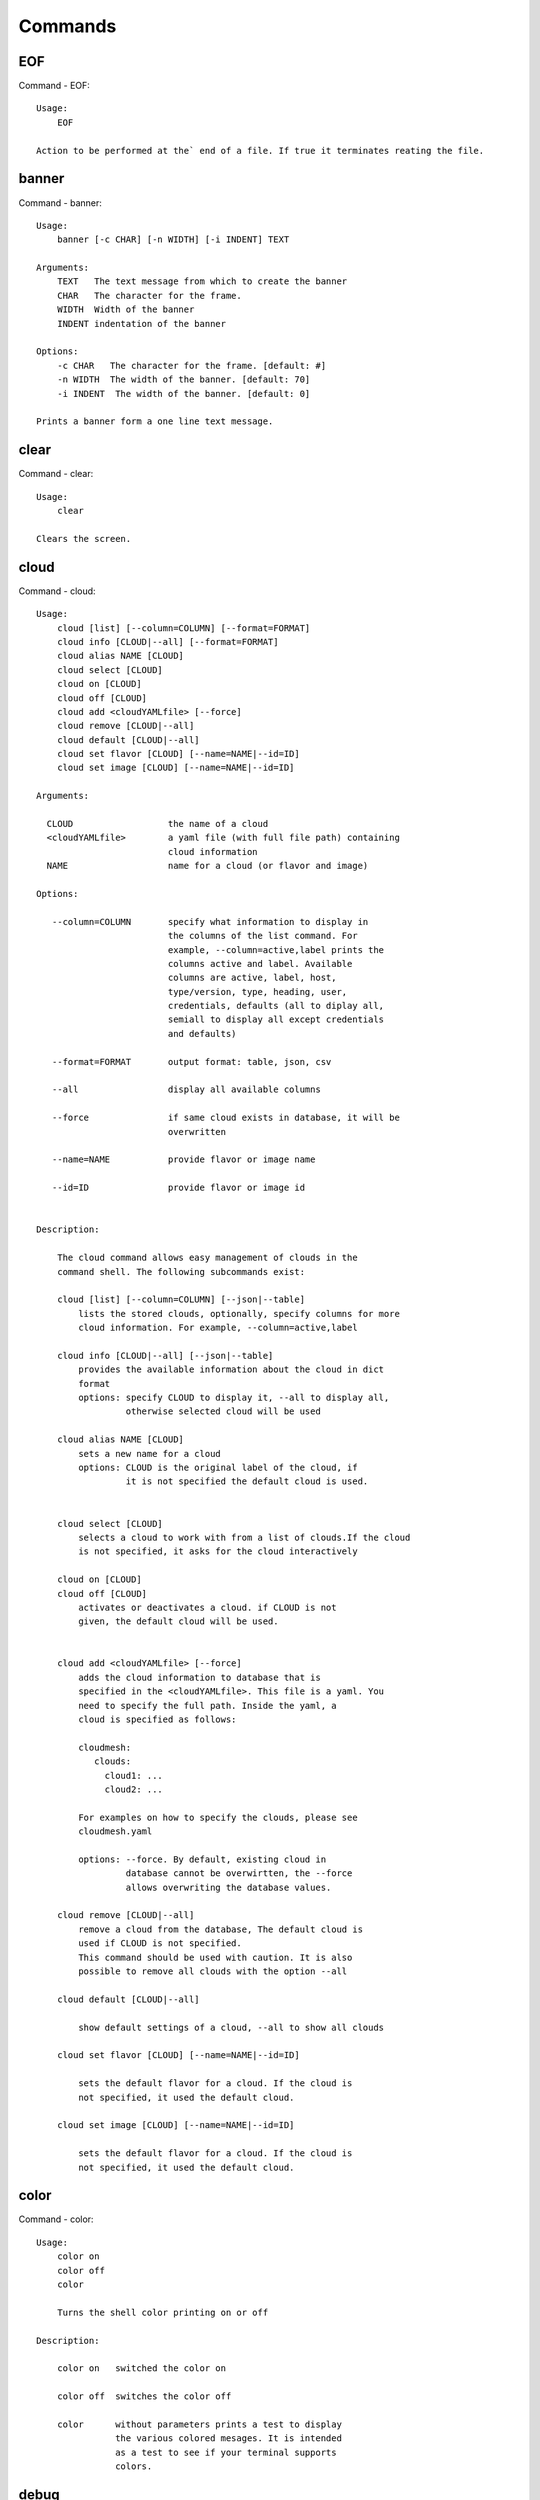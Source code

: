 Commands
======================================================================
EOF
----------------------------------------------------------------------

Command - EOF::

    Usage:
        EOF
    
    Action to be performed at the` end of a file. If true it terminates reating the file.
    

banner
----------------------------------------------------------------------

Command - banner::

    Usage:
        banner [-c CHAR] [-n WIDTH] [-i INDENT] TEXT
    
    Arguments:
        TEXT   The text message from which to create the banner
        CHAR   The character for the frame. 
        WIDTH  Width of the banner
        INDENT indentation of the banner
    
    Options:
        -c CHAR   The character for the frame. [default: #]
        -n WIDTH  The width of the banner. [default: 70]
        -i INDENT  The width of the banner. [default: 0]            
    
    Prints a banner form a one line text message.
    

clear
----------------------------------------------------------------------

Command - clear::

    Usage:
        clear
    
    Clears the screen.

cloud
----------------------------------------------------------------------

Command - cloud::

    Usage:
        cloud [list] [--column=COLUMN] [--format=FORMAT]
        cloud info [CLOUD|--all] [--format=FORMAT]
        cloud alias NAME [CLOUD]
        cloud select [CLOUD]
        cloud on [CLOUD]
        cloud off [CLOUD]
        cloud add <cloudYAMLfile> [--force]
        cloud remove [CLOUD|--all]
        cloud default [CLOUD|--all]
        cloud set flavor [CLOUD] [--name=NAME|--id=ID]
        cloud set image [CLOUD] [--name=NAME|--id=ID]
    
    Arguments:
    
      CLOUD                  the name of a cloud
      <cloudYAMLfile>        a yaml file (with full file path) containing
                             cloud information
      NAME                   name for a cloud (or flavor and image)
    
    Options:
    
       --column=COLUMN       specify what information to display in
                             the columns of the list command. For
                             example, --column=active,label prints the
                             columns active and label. Available
                             columns are active, label, host,
                             type/version, type, heading, user,
                             credentials, defaults (all to diplay all,
                             semiall to display all except credentials
                             and defaults)
    
       --format=FORMAT       output format: table, json, csv
    
       --all                 display all available columns
    
       --force               if same cloud exists in database, it will be
                             overwritten
    
       --name=NAME           provide flavor or image name
    
       --id=ID               provide flavor or image id
    
    
    Description:
    
        The cloud command allows easy management of clouds in the
        command shell. The following subcommands exist:
    
        cloud [list] [--column=COLUMN] [--json|--table]
            lists the stored clouds, optionally, specify columns for more
            cloud information. For example, --column=active,label
    
        cloud info [CLOUD|--all] [--json|--table]
            provides the available information about the cloud in dict
            format
            options: specify CLOUD to display it, --all to display all,
                     otherwise selected cloud will be used
    
        cloud alias NAME [CLOUD]
            sets a new name for a cloud
            options: CLOUD is the original label of the cloud, if
                     it is not specified the default cloud is used.
    
    
        cloud select [CLOUD]
            selects a cloud to work with from a list of clouds.If the cloud 
            is not specified, it asks for the cloud interactively
    
        cloud on [CLOUD]
        cloud off [CLOUD]
            activates or deactivates a cloud. if CLOUD is not
            given, the default cloud will be used.
    
    
        cloud add <cloudYAMLfile> [--force]
            adds the cloud information to database that is
            specified in the <cloudYAMLfile>. This file is a yaml. You
            need to specify the full path. Inside the yaml, a
            cloud is specified as follows:
    
            cloudmesh:
               clouds:
                 cloud1: ...
                 cloud2: ...
    
            For examples on how to specify the clouds, please see
            cloudmesh.yaml
    
            options: --force. By default, existing cloud in
                     database cannot be overwirtten, the --force
                     allows overwriting the database values.
    
        cloud remove [CLOUD|--all]
            remove a cloud from the database, The default cloud is
            used if CLOUD is not specified.
            This command should be used with caution. It is also
            possible to remove all clouds with the option --all
    
        cloud default [CLOUD|--all]
    
            show default settings of a cloud, --all to show all clouds
    
        cloud set flavor [CLOUD] [--name=NAME|--id=ID]
    
            sets the default flavor for a cloud. If the cloud is
            not specified, it used the default cloud.
    
        cloud set image [CLOUD] [--name=NAME|--id=ID]
    
            sets the default flavor for a cloud. If the cloud is
            not specified, it used the default cloud.
    
    

color
----------------------------------------------------------------------

Command - color::

    Usage:
        color on
        color off
        color
    
        Turns the shell color printing on or off
    
    Description:
    
        color on   switched the color on
    
        color off  switches the color off
    
        color      without parameters prints a test to display
                   the various colored mesages. It is intended
                   as a test to see if your terminal supports
                   colors.
    
    

debug
----------------------------------------------------------------------

Command - debug::

    Usage:
        debug on
        debug off
    
        Turns the debug log level on and off.
    

default
----------------------------------------------------------------------

Command - default::

    Usage:
        default [--column=COLUMN] [--format=FORMAT]
        default cloud [VALUE]
        default format [VALUE]
        default flavor [CLOUD] [--name=NAME|--id=ID]
        default image [CLOUD] [--name=NAME|--id=ID]
    
    Arguments:
    
        VALUE    provide a value to update default setting
        CLOUD   provide a cloud name to work with, if not
                      specified, the default cloud or a selected
                      cloud will be used
    
    Options:
    
        --column=COLUMN  specify what information to display.
                         The columns are specified as a comma
                         separated list. For example: cloud,format
        --format=FORMAT  output format: table, json, csv
        --name=NAME      provide flavor or image name
        --id=ID          provide flavor or image id
    
    Description:
    
        default [--column=COLUMN] [--format=FORMAT]
            print user defaults settings
    
        default cloud [VALUE]
            print or change (if VALUE provided) default cloud. To set
            a cloud as default, it must be registered and active (to
            list clouds: cloud [list]; to activate a cloud: cloud on
            [CLOUD])
    
        default format [VALUE]
            print or change(if VALUE provided) default print format,
            available formats are table, json, csv
    
        default flavor [CLOUD] [--name=NAME|--id=ID]
            set default flavor for a cloud, same as command:
    
                cloud set flavor [CLOUD] [--name=NAME|--id=ID]
    
            (to check a cloud's default settings:
             cloud default [CLOUD|--all])
    
        default image [CLOUD] [--name=NAME|--id=ID]
            set default image for a cloud, same as command:
    
             cloud set image [CLOUD] [--name=NAME|--id=ID]
    
            (to check a cloud's default settings:
             cloud default [CLOUD|--all])
    
    

defaults
----------------------------------------------------------------------

Command - defaults::

    Usage:
        defaults format [--json|--table]
    
    Arguments:
    
    Options:
    
    Description:
    
        defaults format [--json|--table]
            some commands can output in json form or table form, this command
            sets the default printing form, if no form is given, it shows the
            current default form
    
    
    

dot2
----------------------------------------------------------------------

Command - dot2::

    Usage:
           dot2 FILENAME FORMAT
    
    Export the data in cvs format to a file. Former cvs command
    
    Arguments:
        FILENAME   The filename
        FORMAT     the export format, pdf, png, ...
    
    

edit
----------------------------------------------------------------------

Command - edit::

    Usage:
            edit FILENAME
    
    Edits the file with the given name
    
    Arguments:
        FILENAME  the file to edit
    
    

exec
----------------------------------------------------------------------

Command - exec::

    Usage:
       exec FILENAME
    
    executes the commands in the file. See also the script command.
    
    Arguments:
      FILENAME   The name of the file
    

exp
----------------------------------------------------------------------

Command - exp::

    Usage:
           exp NOTIMPLEMENTED clean
           exp NOTIMPLEMENTED delete NAME
           exp NOTIMPLEMENTED create [NAME]
           exp NOTIMPLEMENTED info [NAME]
           exp NOTIMPLEMENTED cloud NAME
           exp NOTIMPLEMENTED image NAME
           exp NOTIMPLEMENTED flavour NAME
           exp NOTIMPLEMENTED index NAME
           exp NOTIMPLEMENTED count N
    
    Manages the vm
    
    Arguments:
    
      NAME           The name of a service or server
      N              The number of VMs to be started
    
    
    Options:
    
       -v       verbose mode
    
    

flavor
----------------------------------------------------------------------

Command - flavor::

     Usage:
         flavor
         flavor CLOUD... [--refresh]
         flavor -h | --help
         flavor --version
    
    Options:
        -h                   help message
        --refresh            refresh flavors of IaaS
    
     Arguments:
         CLOUD    Name of the IaaS cloud e.g. india_openstack_grizzly.
    
     Description:
        flavor command provides list of available flavors. Flavor describes
        virtual hardware configurations such as size of memory, disk, cpu cores.
    
     Result:
    
     Examples:
         $ flavor india_openstack_grizzly
    
    

graphviz
----------------------------------------------------------------------

Command - graphviz::

    Usage:
           graphviz FILENAME
    
    Export the data in cvs format to a file. Former cvs command
    
    Arguments:
        FILENAME   The filename
    
    

group
----------------------------------------------------------------------

Command - group::

    Usage:
        group info
        group list [NAME]
        group set NAME
        group add NAME
        group [-i] delete NAME
    
    Arguments:
    
        NAME   the name of the group
    
    Options:
    
        -v         verbose mode
    
    Description:
    
       group NAME  lists in formation about the group
    
    

help
----------------------------------------------------------------------

Command - help::
List available commands with "help" or detailed help with "help cmd".

image
----------------------------------------------------------------------

Command - image::

     Usage:
         image
         image <cm_cloud>... [--refresh]
     image -h | --help
         image --version
    
    Options:
        -h                   help message
        --refresh            refresh images of IaaS
    
     Arguments:
         cm_cloud    Name of the IaaS cloud e.g. india_openstack_grizzly.
    
     Description:
        image command provides list of available images. Image describes
        pre-configured virtual machine image.
    
    
     Result:
    
     Examples:
         $ image india_openstack_grizzly
    
    

info
----------------------------------------------------------------------

Command - info::

    Usage:
           info [--all]
    
    Options:
           --all  -a   more extensive information 
    
    Prints some internal information about the shell
    
    

init
----------------------------------------------------------------------

Command - init::

    Usage:
           init [--force] generate yaml
           init [--force] generate me
           init [--force] generate none
           init [--force] generate FILENAME
           init list [KIND] [--json]
           init list clouds [--file=FILENAME] [--json]
           init inspect --file=FILENAME
           init fill --file=FILENAME [VALUES]
    
    Initializes cloudmesh from a yaml file
    
    Arguments:
       generate   generates a yaml file
       yaml       specifies if a yaml file is used for generation
                  the file is located at me.yaml
       me         same as yaml
    
       none       specifies if a yaml file is used for generation
                  the file is located at CONFIG/etc/none.yaml
       FILENAME   The filename to be generated or from which to read
                  information.
       VALUES     yaml file with the velues to be sed in the FILENAME
       KIND       The kind of the yaml file.
    
    Options:
       --force  force mode does not ask. This may be dangerous as it
                overwrites the CONFIG/cloudmesh.yaml file
       --file=FILENAME  The file
       --json   make the output format json
       -v       verbose mode
    
    
    Description:
    
      init list [KIND] [--json]
         list the versions and types of the yaml files in the
         CONFIG and CONFIG/etc directories.
    
      init list clouds [--file=FILENAME]
         Lists the available clouds in the configuration yaml file.
    
      init inspect --file=FILENAME
         print the variables in the yaml template
    

inventory
----------------------------------------------------------------------

Command - inventory::

    Usage:
           inventory clean
           inventory create image DESCRIPTION
           inventory create server [dynamic] DESCRIPTION
           inventory create service [dynamic] DESCRIPTION
           inventory exists server NAME
           inventory exists service NAME
           inventory
           inventory print
           inventory info [--cluster=CLUSTER] [--server=SERVER]
           inventory list [--cluster=CLUSTER] [--server=SERVER]
           inventory server NAME
           inventory service NAME
    
    Manages the inventory
    
        clean       cleans the inventory
        server      define servers
    
    Arguments:
    
      DESCRIPTION    The hostlist"i[009-011],i[001-002]"
    
      NAME           The name of a service or server
    
    
    Options:
    
       v       verbose mode
    
    

key
----------------------------------------------------------------------

Command - key::

    Usage:
           key -h|--help
           key list [--source=SOURCE] [--dir=DIR] [--format=FORMAT]
           key add [--keyname=KEYNAME] FILENAME
           key default [KEYNAME]
           key delete KEYNAME
    
    Manages the keys
    
    Arguments:
    
      SOURCE         mongo, yaml, ssh
      KEYNAME        The name of a key
      FORMAT         The format of the output (table, json, yaml)
      FILENAME       The filename with full path in which the key is located
    
    Options:
    
       --dir=DIR            the directory with keys [default: ~/.ssh]
       --format=FORMAT      the format of the output [default: table]
       --source=SOURCE      the source for the keys [default: mongo]
       --keyname=KEYNAME    the name of the keys
    
    Description:
    
    
    key list --source=ssh  [--dir=DIR] [--format=FORMAT]
    
       lists all keys in the directory. If the directory is not
       specified the defualt will be ~/.ssh
    
    key list --source=yaml  [--dir=DIR] [--format=FORMAT]
    
       lists all keys in cloudmesh.yaml file in the specified directory.
        dir is by default ~/.cloudmesh
    
    key list [--format=FORMAT]
    
        list the keys in mongo
    
    key add [--keyname=keyname] FILENAME
    
        adds the key specifid by the filename to mongodb
    
    
    key list
    
         Prints list of keys. NAME of the key can be specified
    
    key default [NAME]
    
         Used to set a key from the key-list as the default key if NAME
         is given. Otherwise print the current default key
    
    key delete NAME
    
         deletes a key. In yaml mode it can delete only key that
         are not saved in mongo
    
    

label
----------------------------------------------------------------------

Command - label::

    Usage:
           label [--prefix=PREFIX] [--id=ID] [--raw]
    
    Options:
    
      --prefix=PREFIX    provide the prefix for the label
      --id=ID            provide the start ID which is an integer
      --raw              prints label only
    
    Description:
    
        A command to set the prefix and id for creating an automatic
        lable for VMs. Without paremeter it prints the currect label.
    
    

list
----------------------------------------------------------------------

Command - list::
List available flavors, images, vms, projects and clouds
    
        Usage:
            list flavor [CLOUD|--all] [--refresh] [--format=FORMAT]
            [--column=COLUMN]
            list image [CLOUD|--all] [--refresh] [--format=FORMAT] [--column=COLUMN]
            list vm [CLOUD|--all] [--refresh] [--format=FORMAT] [--column=COLUMN]
            list project
            list cloud [--column=COLUMN]
    
        Arguments:
    
            CLOUD    the name of the cloud e.g. india
    
        Options:
    
            -v         verbose mode
            --all      list information of all active clouds
            --refresh  refresh data before list
    
            --column=COLUMN        specify what information to display in
                                   the columns of the list command. For
                                   example, --column=active,label prints
                                   the columns active and label. Available
                                   columns are active, label, host,
                                   type/version, type, heading, user,
                                   credentials, defaults (all to display
                                   all, email to display all except
                                   credentials and defaults)
    
            --format=FORMAT         output format: table, json, csv
    
        Description:
    
            List clouds and projects information, if the CLOUD argument is not specified, the
            selected default cloud will be used. You can interactively set the default cloud with the command
            'cloud select'.
    
            list flavor
            : list the flavors
            list image
            : list the images
            list vm
            : list the vms
            list project
            : list the projects
            list cloud
            : same as cloud list
    
        See Also:
    
            man cloud
    
    

loglevel
----------------------------------------------------------------------

Command - loglevel::

    Usage:
        loglevel
        loglevel error
        loglevel warning
        loglevel debug
        loglevel info
        loglevel critical
    
        Shows current log level or changes it.
    

man
----------------------------------------------------------------------

Command - man::

    Usage:
           man COMMAND
           man [--noheader]
    
    Options:
           --norule   no rst header
    
    Arguments:
           COMMAND   the command to be printed 
    
    Description:
        man 
            Prints out the help pages
        man COMMAND
            Prints out the help page for a specific command
    

metric
----------------------------------------------------------------------

Command - metric::

     Usage:
         cm-metric -h | --help
         cm-metric --version
         cm-metric [CLOUD]
                   [-s START|--start=START]
                   [-e END|--end=END]
                   [-u USER|--user=USER]
                   [-m METRIC|--metric=METRIC]
                   [-p PERIOD|--period=PERIOD]
                   [-c CLUSTER]
    
    Options:
        -h                   help message
        -m, --metric METRIC  use either user|vm|runtime in METRIC
        -u, --user USER      use username in USER
        -s, --start_date START    use YYYYMMDD datetime in START
        -e, --end_date END        use YYYYMMDD datetime in END
        -c, --host HOST      use host name e.g. india, sierra, etc
        -p, --period PERIOD  use either month|day|week (TBD)
    
     Arguments:
         CLOUD               Name of the IaaS cloud e.g. openstack, nimbus, Eucalyptus
         HOST                Name of host e.g. india, sierra, foxtrot,
                             hotel, alamo, lima
    
     Description:
        metric command provides usage data with filter options.
    
     Result:
       The result of the method is a datastructure specified in a given format.
       If no format is specified, we return a JSON string of the following format:
    
          {
             "start_date"    :   start date of search    (datetime),
             "end_date"      :   end date of search      (datetime),
             "ownerid"       :   portal user id          (str),
             "metric"        :   selected metric name    (str),
             "period"        :   monthly, weekly, daily  (str),
             "clouds"        :   set of clouds           (list)
             [
                {"service"     :   cloud service name  (str),
                 "hostname"     :   hostname (str),
                 "stats"        :   value (int) }
                 ...
             ]
          }
    
     Examples:
         $ cm-metric openstack -c india -u hrlee
         - Get user statistics
    
    

notebook
----------------------------------------------------------------------

Command - notebook::

    Usage:
        notebook create
        notebook start
        notebook kill
    
    Manages the ipython notebook server
    
    Options:
    
       -v       verbose mode
    
    

nova
----------------------------------------------------------------------

Command - nova::

    Usage:
           nova set
           nova info               
           nova help
           nova ARGUMENTS               
    
    A simple wrapper for the openstack nova command
    
    Arguments:
    
      ARGUMENTS      The arguments passed to nova
      help           Prints the nova manual
      set            reads the information from the current cloud
                     and updates the environment variables if
                     the cloud is an openstack cloud
      info           the environment values for OS
    
    Options:
    
       -v       verbose mode
    
    

open
----------------------------------------------------------------------

Command - open::

    Usage:
            open FILENAME
    
    ARGUMENTS:
        FILENAME  the file to open in the cwd if . is
                  specified. If file in in cwd
                  you must specify it with ./FILENAME
    
    Opens the given URL in a browser window.
    

pause
----------------------------------------------------------------------

Command - pause::

    Usage:
        pause [MESSAGE]
    
    Displays the specified text then waits for the user to press RETURN.
    
    Arguments:
       MESSAGE  message to be displayed
    

plugins
----------------------------------------------------------------------

Command - plugins::

    Usage:
        plugins
    
    activates the plugins.

project
----------------------------------------------------------------------

Command - project::

    Usage:
           project
           project info [--format=FORMAT]
           project default NAME
           project active NAME
           project delete NAME
           project completed NAME
    
    Manages the project
    
    Arguments:
    
      NAME           The project id
      FORMAT         The display format. (json, table)
    
    Options:
    
       -v       verbose mode
    
    

py
----------------------------------------------------------------------

Command - py::

    Usage:
        py
        py COMMAND
    
    Arguments:
        COMMAND   the command to be executed
    
    Description:
    
        The command without a parameter will be extecuted and the
        interactive python mode is entered. The python mode can be
        ended with ``Ctrl-D`` (Unix) / ``Ctrl-Z`` (Windows),
        ``quit()``,'`exit()``. Non-python commands can be issued with
        ``cmd("your command")``.  If the python code is located in an
        external file it can be run with ``run("filename.py")``.
    
        In case a COMMAND is provided it will be executed and the
        python interpreter will return to the commandshell.
    
        This code is copied from Cmd2.
    

q
----------------------------------------------------------------------

Command - q::

    Usage:
        quit
    
    Action to be performed whne quit is typed
    

quit
----------------------------------------------------------------------

Command - quit::

    Usage:
        quit
    
    Action to be performed whne quit is typed
    

rain
----------------------------------------------------------------------

Command - rain::

    Usage:
        rain -h | --help
        rain --version
        rain admin add [LABEL] --file=FILE
        rain admin baremetals
        rain admin on HOSTS
        rain admin off HOSTS
        rain admin [-i] delete HOSTS
        rain admin [-i] rm HOSTS
        rain admin list users [--merge]
        rain admin list projects [--merge]
        rain admin list roles
        rain admin list hosts [--user=USERS|--project=PROJECTS|--role=ROLE]
                              [--start=TIME_START]
                              [--end=TIME_END]
                              [--format=FORMAT]
        rain admin policy [--user=USERS|--project=PROJECTS|--role=ROLE]
                          (-l HOSTS|-n COUNT)
                          [--start=TIME_START]
                          [--end=TIME_END]
        rain user list [--project=PROJECTS] [HOSTS]
        rain user list hosts [--start=TIME_START]
                        [--end=TIME_END]
                        [--format=FORMAT]
        rain status [--short|--summary][--kind=KIND] [HOSTS]
        rain provision --profile=PROFILE HOSTS
        rain provision list [--type=TYPE] (--distro=DISTRO|--kickstart=KICKSTART)
        rain provision --distro=DITRO --kickstart=KICKSTART HOSTS
        rain provision add (--distro=URL|--kickstart=KICk_CONTENT) NAME
        rain provision power [--off] HOSTS
        rain provision monitor HOSTS
    
    Arguments:
        HOSTS     the list of hosts passed
        LABEL     the label of a host
        COUNT     the count of the bare metal provisioned hosts
        KIND      the kind
        TYPE      the type of profile or server
    
    Options:
        -n COUNT     count of teh bare metal hosts to be provisined
        -p PROJECTS  --projects=PROJECTS
        -u USERS     --user=USERS        Specify users
        -f FILE, --file=FILE  file to be specified
        -i           interactive mode adds a yes/no
                     question for each host specified
        --role=ROLE            Specify predefined role
        --start=TIME_START     Start time of the reservation, in
                               YYYY/MM/DD HH:MM:SS format. [default: current_time]
        --end=TIME_END         End time of the reservation, in
                               YYYY/MM/DD HH:MM:SS format. In addition a duration
                               can be specified if the + sign is the first sign.
                               The duration will than be added to
                               the start time. [default: +1d]
        --kind=KIND            Format of the output -png, jpg, pdf. [default:png]
        --format=FORMAT        Format of the output json, cfg. [default:json]
        --type=TYPE            Format of the output profile, server. [default:server]
    
    
    

register
----------------------------------------------------------------------

Command - register::

    Usage:
      register [options] NAME
    
    Arguments:
      NAME      Name of the cloud to be registered
    
    Options:
      -a --act      Activate the cloud to be registered
      -d --deact    Deactivate the cloud
    

script
----------------------------------------------------------------------

Command - script::

    Usage:
           script
           script load
           script load LABEL FILENAME
           script load REGEXP
           script list
           script LABEL
    
    Arguments:
           load       indicates that we try to do actions toload files.
                      Without parameters, loads scripts from default locations
            NAME      specifies a label for a script
            LABEL     a conveninet LABEL, it must be unique
            FILENAME  the filename in which the script is located
            REGEXP    Not supported yet.
                      If specified looks for files identified by the REGEXP.
    
    NOT SUPPORTED YET
    
       script load LABEL FILENAME
       script load FILENAME
       script load REGEXP
    
    Process FILE and optionally apply some options
    
    

security_group
----------------------------------------------------------------------

Command - security_group::

     Usage:
         security_group list <cm_cloud>...
         security_group add <cm_cloud> <label> <parameters>  [NOT IMPLEMENTED]
         security_group delete <cm_cloud> <label>            [NOT IMPLEMENTED]
     security_group -h | --help
         security_group --version
    
    Options:
        -h                   help message
    
     Arguments:
         cm_cloud    Name of the IaaS cloud e.g. india_openstack_grizzly.
    
     Description:
        security_group command provides list of available security_groups.
    
     Result:
    
     Examples:
         $ security_group list india_openstack_grizzly
    
    

status
----------------------------------------------------------------------

Command - status::

    Usage:
        status mongo 
        status celery 
        status rabbitmq
    
        Shows system status
    

storm
----------------------------------------------------------------------

Command - storm::

    Usage:
      storm list
      storm ID
      storm register ID [--kind=KIND] [ARGUMENTS...]
    
    Arguments:
    
      list       list the available high level services to be provisioned.
      ID         list the user with the given ID
      ARGUMENTS  The name of the arguments that need to be passed
    
    Options:
    
      --kind=KIND  the kind of the storm. It can be chef, puppet, or other
                   frameworks. At this time we will focus on chef
                   [default: chef].
       -v          verbose mode
    
    Description:
    
      Command to invoce a provisioning of high level services such as
      provided with chef, puppet, or other high level DevOps Tools. If
      needed the machines can be provisioned prior to a storm with
      rain. Together this forms a rain storm.
    
    

timer
----------------------------------------------------------------------

Command - timer::

    Usage:
        timer on
        timer off            
        timer list
        timer start NAME
        timer stop NAME
        timer resume NAME
        timer reset [NAME]
    
    Description (NOT IMPLEMENTED YET):
    
         timer on | off
             switches timers on and off not yet implemented.
             If the timer is on each command will be timed and its
             time is printed after the command. Please note that
             background command times are not added.
    
        timer list
            list all timers
    
        timer start NAME
            starts the timer with the name. A start resets the timer to 0.
    
        timer stop NAME
            stops the timer
    
        timer resume NAME
            resumes the timer
    
        timer reset NAME
            resets the named timer to 0. If no name is specified all
            timers are reset
    
        Implementation note: we have a stopwatch in cloudmesh,
                             that we could copy into cmd3
    

use
----------------------------------------------------------------------

Command - use::

    USAGE:
    
        use list           lists the available scopes
    
        use add SCOPE      adds a scope <scope>
    
        use delete SCOPE   removes the <scope>
    
        use                without parameters allows an
                           interactive selection
    
    DESCRIPTION
       often we have to type in a command multiple times. To save
       us typng the name of the commonad, we have defined a simple
       scope thatcan be activated with the use command
    
    ARGUMENTS:
        list         list the available scopes
        add          add a scope with a name
        delete       delete a named scope
        use          activate a scope
    
    

user
----------------------------------------------------------------------

Command - user::

    Usage:
           user list
           user info [ID]
           user id
    
    Administrative command to lists the users from LDAP
    
    Arguments:
    
      list       list the users
      ID         list the user with the given ID
    
    Options:
    
       -v       verbose mode
    
    

var
----------------------------------------------------------------------

Command - var::

    Usage:
        var list 
        var delete NAMES
        var NAME=VALUE
        var NAME
    
    Arguments:
        NAME    Name of the variable
        NAMES   Names of the variable seperated by spaces
        VALUE   VALUE to be assigned
    
    special vars date and time are defined
    

verbose
----------------------------------------------------------------------

Command - verbose::

    Usage:
        verbose (True | False)
        verbose
    
    If set to True prints the command befor execution.
    In interactive mode you may want to set it to False.
    When using scripts we recommend to set it to True.
    
    The default is set to False
    
    If verbose is specified without parameter the flag is
    toggled.
    
    

version
----------------------------------------------------------------------

Command - version::

    Usage:
       version
    
    Prints out the version number
    

vm
----------------------------------------------------------------------

Command - vm::

    Usage:
        vm start [--name=<vmname>]
                 [--count=<count>]
                 [--cloud=<CloudName>]
                 [--image=<imgName>|--imageid=<imgId>]
                 [--flavor=<flavorName>|--flavorid=<flavorId>]
                 [--group=<group>]
        vm delete [NAME|--id=<id>] 
                  [--group=<group>]
                  [--cloud=<CloudName>]
                  [--prefix=<prefix>]
                  [--range=<range>]
                  [--force]
        vm ip (NAME|--id=<id>) 
              [--cloud=<CloudName>]
        vm login (--name=<vmname>|--id=<id>|--addr=<address>)
                 (--ln=<LoginName>)
                 [--cloud=<CloudName>]
                 [--key=<key>]
                 [--] [<command>...]
        vm login NAME
                 (--ln=<LoginName>)
                 [--cloud=<CloudName>]
                 [--key=<key>]
                 [--] [<command>...]
        vm list [CLOUD|--all] 
                [--refresh] 
                [--format=FORMAT] 
                [--column=COLUMN]
    
    Arguments:
        <command>              positional arguments, the commands you want to
                               execute on the server(e.g. ls -a), you will get 
                               a return of executing result instead of login to 
                               the server, note that type in -- is suggested before 
                               you input the commands
        NAME                   server name
    
    Options:
        --addr=<address>       give the public ip of the server
        --cloud=<CloudName>    give a cloud to work on, if not given, selected
                               or default cloud will be used
        --count=<count>        give the number of servers to start
        --flavor=<flavorName>  give the name of the flavor
        --flavorid=<flavorId>  give the id of the flavor
        --group=<group>        give the group name of server
        --id=<id>              give the server id
        --image=<imgName>      give the name of the image
        --imageid=<imgId>      give the id of the image
        --key=<key>            spicfy a private key to use, input a string which 
                               is the full path to the key file
        --ln=<LoginName>       give the login name of the server that you want 
                               to login
        --name=<vmname>        give the name of the virtual machine
        --prefix=<prefix>      give the prefix of the server, standand server
                               name is in the form of prefix_index, e.g. abc_9
        --range=<range>        give the range of the index of the servers
                               to delete, e.g. --range=3,6. standand server
                               name is in the form of prefix_index, e.g. abc_9
        --force                delete vms without user's confirmation
    
    Description:
        commands used to start or delete servers of a cloud
    
        vm start [options...]   start servers of a cloud, user may specify
                                flavor, image .etc, otherwise default values
                                will be used, see how to set default values
                                of a cloud: cloud help
        vm delete [options...]  delete servers of a cloud, user may delete
                                a server by its name or id, delete servers
                                of a group or servers of a cloud, give prefix
                                and/or range to find servers by their names.
                                Or user may specify more options to narrow
                                the search
        vm ip [options...]      assign a public ip to a VM of a cloud
        vm login [options...]   login to a server or execute commands on it
        vm list [options...]    same as command "list vm", please refer to it
    
    Examples:
        vm start --count=5 --group=test --cloud=india
                start 5 servers on india and give them group
                name: test
    
        vm delete --group=test --range=,9
                delete servers on selected or default cloud with search conditions:
                group name is test and index in the name of the servers is no greater
                than 9
    
    

web
----------------------------------------------------------------------

Command - web::

    Usage:
        web [--fg|--cm] [LINK]
    
    Arguments:
    
        LINK    the link on the localhost cm server is opened.
    
    Options:
    
        -v         verbose mode
        --fg       opens a link on the FG portal
        --cm       opens a link on the CM portal
    
    Description:
    
        Opens a web page with the specified link
    
    

yaml
----------------------------------------------------------------------

Command - yaml::

    Usage:
        yaml KIND [KEY] [--filename=FILENAME] [--format=FORMAT]
        yaml KIND KEY VALUE [--filename=FILENAME] 
    
    Provides yaml information or updates yaml on a given replacement
    
    Arguments:
        KIND    The typye of the yaml file (server, user) 
        KEY     Key name of the nested dict e.g. cloudmesh.server.loglevel
        VALUE   Value to set on a given KEY
        FILENAME      cloudmesh.yaml or cloudmesh_server.yaml
        FORMAT         The format of the output (table, json, yaml)
    
    Options:
    
        --format=FORMAT      the format of the output [default: print]
    
    Description:
    
         Sets and gets values from a yaml configuration file
    
